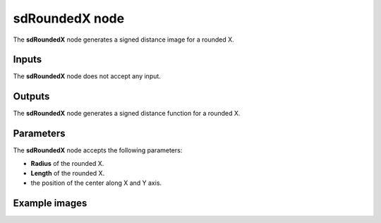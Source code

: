 sdRoundedX node
...............

The **sdRoundedX** node generates a signed distance image for a rounded X.

.. image:: images/node_simple_sdf_shapes_sdroundedx.png
	:align: center

Inputs
::::::

The **sdRoundedX** node does not accept any input.

Outputs
:::::::

The **sdRoundedX** node generates a signed distance function for a rounded X.

Parameters
::::::::::

The **sdRoundedX** node accepts the following parameters:

* **Radius** of the rounded X.

* **Length** of the rounded X.

* the position of the center along X and Y axis.

Example images
::::::::::::::

.. image:: images/node_sdroundedx_sample.png
	:align: center
